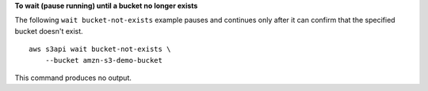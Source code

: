**To wait (pause running) until a bucket no longer exists**

The following ``wait bucket-not-exists`` example pauses and continues only after it can confirm that the specified bucket doesn't exist. ::

    aws s3api wait bucket-not-exists \
        --bucket amzn-s3-demo-bucket

This command produces no output.
